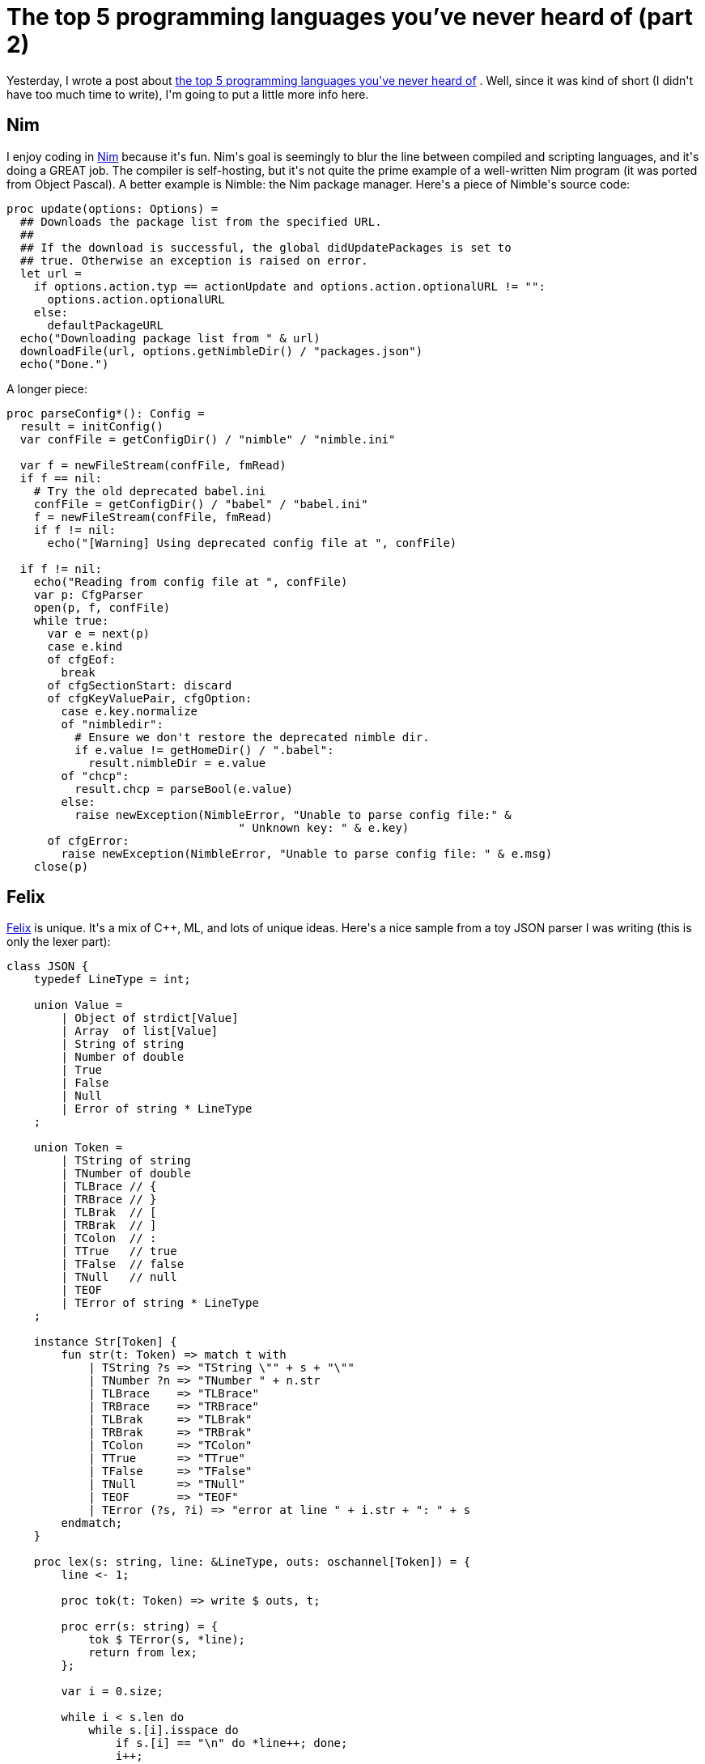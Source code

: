 # The top 5 programming languages you've never heard of (part 2)

:created: 2015-03-08
:features: highlight
:tags: programming felix k myrddin nim objeck

[#teaser]
--
+++Yesterday, I wrote a post about+++ link:+++/posts/the-top-5-programming-languages-youve-never-heard-of.html+++[+++the top 5 programming languages you've never heard of+++] +++. Well, since it was kind of short (I didn't have too much time to write), I'm going to put a little more info here.+++
--

[id=nim]
== Nim

+++I enjoy coding in+++ link:+++http://nim-lang.org/+++[+++Nim+++] +++because it's fun. Nim's goal is seemingly to blur the line between compiled and scripting languages, and it's doing a GREAT job. The compiler is self-hosting, but it's not quite the prime example of a well-written Nim program (it was ported from Object Pascal). A better example is Nimble: the Nim package manager. Here's a piece of Nimble's source code:+++

[source,nim]
----

proc update(options: Options) =
  ## Downloads the package list from the specified URL.
  ##
  ## If the download is successful, the global didUpdatePackages is set to
  ## true. Otherwise an exception is raised on error.
  let url =
    if options.action.typ == actionUpdate and options.action.optionalURL != "":
      options.action.optionalURL
    else:
      defaultPackageURL
  echo("Downloading package list from " & url)
  downloadFile(url, options.getNimbleDir() / "packages.json")
  echo("Done.")

----

+++A longer piece:+++

[source,nim]
----

proc parseConfig*(): Config =
  result = initConfig()
  var confFile = getConfigDir() / "nimble" / "nimble.ini"

  var f = newFileStream(confFile, fmRead)
  if f == nil:
    # Try the old deprecated babel.ini
    confFile = getConfigDir() / "babel" / "babel.ini"
    f = newFileStream(confFile, fmRead)
    if f != nil:
      echo("[Warning] Using deprecated config file at ", confFile)

  if f != nil:
    echo("Reading from config file at ", confFile)
    var p: CfgParser
    open(p, f, confFile)
    while true:
      var e = next(p)
      case e.kind
      of cfgEof:
        break
      of cfgSectionStart: discard
      of cfgKeyValuePair, cfgOption:
        case e.key.normalize
        of "nimbledir":
          # Ensure we don't restore the deprecated nimble dir.
          if e.value != getHomeDir() / ".babel":
            result.nimbleDir = e.value
        of "chcp":
          result.chcp = parseBool(e.value)
        else:
          raise newException(NimbleError, "Unable to parse config file:" &
                                  " Unknown key: " & e.key)
      of cfgError:
        raise newException(NimbleError, "Unable to parse config file: " & e.msg)
    close(p)

----

[id=felix]
== Felix

++++++ link:+++http://felix-lang.org/+++[+++Felix+++] +++is unique. It's a mix of C++, ML, and lots of unique ideas. Here's a nice sample from a toy JSON parser I was writing (this is only the lexer part):+++

[source]
----

class JSON {
    typedef LineType = int;

    union Value =
        | Object of strdict[Value]
        | Array  of list[Value]
        | String of string
        | Number of double
        | True
        | False
        | Null
        | Error of string * LineType
    ;

    union Token =
        | TString of string
        | TNumber of double
        | TLBrace // {
        | TRBrace // }
        | TLBrak  // [
        | TRBrak  // ]
        | TColon  // :
        | TTrue   // true
        | TFalse  // false
        | TNull   // null
        | TEOF
        | TError of string * LineType
    ;

    instance Str[Token] {
        fun str(t: Token) => match t with
            | TString ?s => "TString \"" + s + "\""
            | TNumber ?n => "TNumber " + n.str
            | TLBrace    => "TLBrace"
            | TRBrace    => "TRBrace"
            | TLBrak     => "TLBrak"
            | TRBrak     => "TRBrak"
            | TColon     => "TColon"
            | TTrue      => "TTrue"
            | TFalse     => "TFalse"
            | TNull      => "TNull"
            | TEOF       => "TEOF"
            | TError (?s, ?i) => "error at line " + i.str + ": " + s
        endmatch;
    }

    proc lex(s: string, line: &LineType, outs: oschannel[Token]) = {
        line <- 1;

        proc tok(t: Token) => write $ outs, t;

        proc err(s: string) = {
            tok $ TError(s, *line);
            return from lex;
        };

        var i = 0.size;

        while i < s.len do
            while s.[i].isspace do
                if s.[i] == "\n" do *line++; done;
                i++;
                if i >= s.len goto eof;
            done;

            // number
            if s.[i].isnumeric or (i+1 < s.len and s.[i] == "-" and
                                     s.[i+1].isnumeric) do
                d := s.[i to].double;
                i += d.str.len;
                tok $ TNumber d;
            // string
            elif s.[i] == "\"" do
                i++;
                var st = "";
                while i < s.len and s.[i] != "\n" and s.[i] != "\"" do
                    st += s.[i];
                    i++;
                done;
                if s.[i] != "\"" call err "unterminated string literal";
                i++;
                tok $ TString st;
            // literals
            elif s.[i to i+4] == "true" do
                tok $ TTrue;
                i += 4.size;
            elif s.[i to i+5] == "false" do
                tok $ TFalse;
                i += 5.size;
            elif s.[i to i+4] == "null" do
                tok $ TNull;
                i += 4.size;
            // others
            else
                match s.[i].str with
                    | "{" => tok TLBrace;
                    | "}" => tok TRBrace;
                    | "[" => tok TLBrak;
                    | "]" => tok TRBrak;
                    | ":" => tok TColon;
                    | _   => err "unknown token";
                endmatch;

                i++;
            done;
        done;

        eof:>
        tok TEOF;
    }
}

----

++++++ link:+++http://felix-lang.org/%24/usr/local/lib/felix/felix-latest//share/lib/web/json.flx+++[+++Here's+++] +++a link to Felix's own JSON parser, which is written more nicely than mine is...+++

+++It illustrates some nice features, such as schannels (coroutines on steroids). schannels are like Go's channels, but not concurrent. Felix has another Go-like channel named fchannels, which are concurrent.+++

+++Felix also has a nice set of utilities (a web server, a literate programming format, an+++ link:+++https://github.com/felix-lang/felix/blob/master/src/tools/flx_config.fdoc+++[+++alpha-quality+++] +++graphical config tool) and a decently-sized standard library.+++

+++Cons? Very little documentation. However, the mailing list is very responsive.+++

[id=myrddin]
== Myrddin

++++++ link:+++http://eigenstate.org/myrddin/+++[+++Myrddin+++] +++is essentially how C would probably look if it were designed right now. Some features:+++

* +++Type inference+++
* +++Pattern matching+++
* +++Go-style slices+++
* +++C-style memory management+++

+++All in a C-style language. I've been toying with writing a kernel in it, and it's been going very well. I have a lot of hope in Myrddin.+++

+++A great example is the+++ link:+++http://git.eigenstate.org/ori/libbio.git/tree/bio.myr+++[+++libbio+++] +++input/output library. Here's a snippet:+++

[source]
----

/*
writes to as much from `src` as possible to a file,
returning the number of bytes written.
*/
const write = {f, src
    std.assert(f.mode & Wr != 0, "File is not in write mode")
    /*
    Tack small writes onto the buffer end. Big ones
    flush the buffer and then go right to kernel.
    */
    if src.len < (f.wbuf.len - f.wend)
        std.slcp(f.wbuf[f.wend:f.wend+src.len], src)
        f.wend += src.len
        -> src.len
    else
        flush(f)
        -> writebuf(f.fd, src)
    ;;
}

----

+++However, the compiler generates VERY slow x64 assembly code at the moment...and only x64 assembly code. I'm working on a C backend, though, but it'll be a while until it's finished.+++

[id=k]
== K

++++++ link:+++http://www.kuro5hin.org/story/2002/11/14/22741/791+++[+++K+++] +++, along with+++ link:+++http://kona.github.io/+++[+++Kona+++] +++(an open-source K implementation with bad error messages) is special. It's the result of shoving APL into an ASCII-character world.+++

+++Here are some of the idioms at the+++ link:+++https://github.com/kevinlawler/kona/wiki/Idioms+++[+++Kona wiki+++] +++:+++

[source]
----

shuffle:{x@<>(#x)#1 0} / Perfect shuffle
mean:{(+/x)%#x} / Arithmetic mean
fac:*/1+!: / Factorial
fib:{x{x,+/-2#x}/!2} / Fibonacci
life:{|/(1;x)&3 4=\:+/,/2{-1 0 1!'\:x}/x} / Conway's Game of Life
sort:{x@<x} / Sort list
powerset:{x[&:'!2+&#x]} / Powerset

----

+++As you can see, K is very concise. A little too concise. However, as an array-processing language, it's great for iterating over large sequences of data, as+++ link:+++http://kx.com/+++[+++kdb++++] +++has shown. It's also very fast and lean (I'm speaking for kdb+, though, not Kona).+++

+++If you can't already tell, the main con is that no one that doesn't know K will be able to read your programs without getting a seizure.+++

[id=objeck]
== Objeck

+++As I said before,+++ link:+++http://www.objeck.org/+++[+++Objeck+++] +++is kind of like I envisioned Java to be, other than the (painful) lack of generics.+++

+++It's pretty expressive and nice to work with:+++

[source]
----

class Factorial {
    function : native : Factorial(n : Int) ~ Int {
        if (n <= 1) {
            return n;
        } else {
            return n * Factorial(n-1);
        };
    }

    function : Main(args : String[]) ~ Nil {
        "Number: "->Print();
        number := IO.Console->ReadString()->ToInt();
        if (number < 0) {
            "Number must be greater than 0"->PrintLine();
            Runtime->Exit(1);
        };
        Factorial(number)->PrintLine();
    }
}

----

+++It's very Java-esque but nicer to use. The cons would be the fact that there is+++ __+++no true native compiler+++__ +++. Sure, there's a "compiler", but it's like the Java compiler: it compiles to a bytecode that's executed by a VM. It Objeck's case, the VM is+++ ``+++obe+++`` +++. You also have to manually specify that a function is native for it to be compiled to machine code. There also seem to be no unsigned types or operator overloading. Again.+++

[id=others]
== Others

+++Two honorable, discontinued mentions are+++ link:+++https://code.google.com/p/anic/+++[+++ani+++] +++and+++ link:+++http://www.alorelang.org/+++[+++Alore+++] +++.+++

+++Ani is a programming language that would have sported implicit parallelism and very nice speed. Note that I said+++ __+++would have+++__ +++. A working compiler was never fully completed and the maintainer disappeared, so this language may never quite see the light of day. The+++ link:+++https://groups.google.com/forum/#!forum/ani-compiler+++[+++project mailing list+++] +++is still there, though, so there are hopes that someday, someone may indeed restart the project.+++

+++Alore was a language based on the ability to freely mix static and dynamic typing. Although it was a great idea, the language itself seemingly never caught on, and it was abandoned in favor of+++ link:+++http://www.mypy-lang.org/+++[+++mypy+++] +++, a project with the same basic idea but implemented as a static type checker for Python.+++

[id=summary]
== Summary

+++That's all! As I said before, I hope one of the languages mentioned caught your eye.+++
